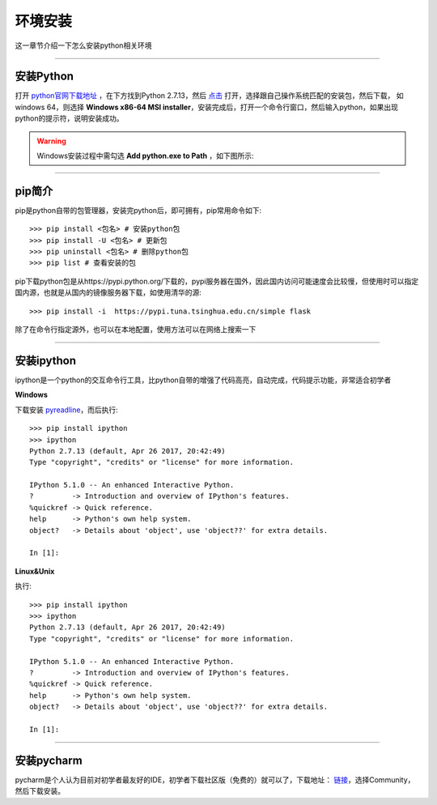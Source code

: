 环境安装
======================================
这一章节介绍一下怎么安装python相关环境

-------------------

安装Python
--------------------------------------
打开 `python官网下载地址 <https://www.python.org/downloads/>`_ ，在下方找到Python 2.7.13，然后 `点击 <https://www.python.org/downloads/release/python-2713/>`_ 打开，选择跟自己操作系统匹配的安装包，然后下载，
如windows 64，则选择 **Windows x86-64 MSI installer**，安装完成后，打开一个命令行窗口，然后输入python，如果出现python的提示符，说明安装成功。

.. warning:: Windows安装过程中需勾选 **Add python.exe to Path** ，如下图所示:
.. figure:: /_static/python/install/img1.png
    :width: 12.0cm

-------------------

pip简介
--------------------------------------
pip是python自带的包管理器，安装完python后，即可拥有，pip常用命令如下::

    >>> pip install <包名> # 安装python包
    >>> pip install -U <包名> # 更新包
    >>> pip uninstall <包名> # 删除python包
    >>> pip list # 查看安装的包



pip下载python包是从https://pypi.python.org/下载的，pypi服务器在国外，因此国内访问可能速度会比较慢，但使用时可以指定国内源，也就是从国内的镜像服务器下载，如使用清华的源::

    >>> pip install -i  https://pypi.tuna.tsinghua.edu.cn/simple flask

除了在命令行指定源外，也可以在本地配置，使用方法可以在网络上搜索一下

-------------------

安装ipython
--------------------------------------
ipython是一个python的交互命令行工具，比python自带的增强了代码高亮，自动完成，代码提示功能，非常适合初学者

**Windows**

下载安装 `pyreadline <https://pypi.python.org/pypi/pyreadline>`_，而后执行::

    >>> pip install ipython
    >>> ipython
    Python 2.7.13 (default, Apr 26 2017, 20:42:49)
    Type "copyright", "credits" or "license" for more information.

    IPython 5.1.0 -- An enhanced Interactive Python.
    ?         -> Introduction and overview of IPython's features.
    %quickref -> Quick reference.
    help      -> Python's own help system.
    object?   -> Details about 'object', use 'object??' for extra details.

    In [1]:

**Linux&Unix**

执行::

    >>> pip install ipython
    >>> ipython
    Python 2.7.13 (default, Apr 26 2017, 20:42:49)
    Type "copyright", "credits" or "license" for more information.

    IPython 5.1.0 -- An enhanced Interactive Python.
    ?         -> Introduction and overview of IPython's features.
    %quickref -> Quick reference.
    help      -> Python's own help system.
    object?   -> Details about 'object', use 'object??' for extra details.

    In [1]:

-------------------

安装pycharm
--------------------------------------
pycharm是个人认为目前对初学者最友好的IDE，初学者下载社区版（免费的）就可以了，下载地址： `链接 <https://www.jetbrains.com/pycharm/download/>`_，选择Community，然后下载安装。
